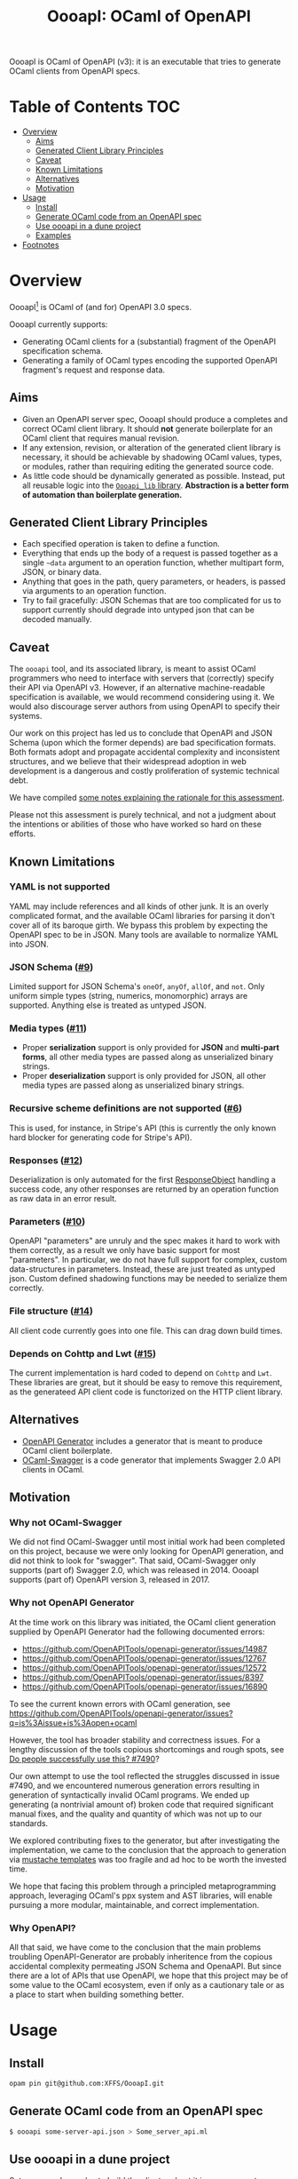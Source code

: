 #+title: OooapI: OCaml of OpenAPI

OooapI is OCaml of OpenAPI (v3): it is an executable that tries to generate
OCaml clients from OpenAPI specs.

* Table of Contents :TOC:
- [[#overview][Overview]]
  - [[#aims][Aims]]
  - [[#generated-client-library-principles][Generated Client Library Principles]]
  - [[#caveat][Caveat]]
  - [[#known-limitations][Known Limitations]]
  - [[#alternatives][Alternatives]]
  - [[#motivation][Motivation]]
- [[#usage][Usage]]
  - [[#install][Install]]
  - [[#generate-ocaml-code-from-an-openapi-spec][Generate OCaml code from an OpenAPI spec]]
  - [[#use-oooapi-in-a-dune-project][Use oooapi in a dune project]]
  - [[#examples][Examples]]
- [[#footnotes][Footnotes]]

* Overview

OooapI[fn:1] is OCaml of (and for) OpenAPI 3.0 specs.

OooapI currently supports:

- Generating OCaml clients for a (substantial) fragment of the OpenAPI
  specification schema.
- Generating a family of OCaml types encoding the supported OpenAPI fragment's
  request and response data.

** Aims

- Given an OpenAPI server spec, OooapI should produce a completes and correct
  OCaml client library. It should *not* generate boilerplate for an OCaml client
  that requires manual revision.
- If any extension, revision, or alteration of the generated client library is
  necessary, it should be achievable by shadowing OCaml values, types, or
  modules, rather than requiring editing the generated source code.
- As little code should be dynamically generated as possible. Instead, put all
  reusable logic into the [[file:oooapi_lib/oooapi_lib.ml][=Oooapi_lib= library]]. *Abstraction is a better form of
  automation than boilerplate generation.*

** Generated Client Library Principles

- Each specified operation is taken to define a function.
- Everything that ends up the body of a request is passed together as a
  single =~data= argument to an operation function, whether multipart form, JSON,
  or binary data.
- Anything that goes in the path, query parameters, or headers, is passed via
  arguments to an operation function.
- Try to fail gracefully: JSON Schemas that are too complicated for us to
  support currently should degrade into untyped json that can be decoded
  manually.

** Caveat

The =oooapi= tool, and its associated library, is meant to assist OCaml
programmers who need to interface with servers that (correctly) specify their
API via OpenAPI v3. However, if an alternative machine-readable specification is
available, we would recommend considering using it. We would also discourage
server authors from using OpenAPI to specify their systems.

Our work on this project has led us to conclude that OpenAPI and JSON Schema
(upon which the former depends) are bad specification formats. Both formats
adopt and propagate accidental complexity and inconsistent structures, and we
believe that their widespread adoption in web development is a dangerous and
costly proliferation of systemic technical debt.

We have compiled [[./notes.org][some notes explaining the rationale for this assessment]].

Please not this assessment is purely technical, and not a judgment about the
intentions or abilities of those who have worked so hard on these efforts.

** Known Limitations
*** YAML is not supported
YAML may include references and all kinds of other junk. It is an overly
complicated format, and the available OCaml libraries for parsing it don't cover
all of its baroque girth. We bypass this problem by expecting the OpenAPI spec
to be in JSON. Many tools are available to normalize YAML into JSON.
*** JSON Schema ([[https://github.com/XFFS/OooapI/issues/9][#9]])
Limited support for JSON Schema's =oneOf=, =anyOf=, =allOf=, and
=not=. Only uniform simple types (string, numerics, monomorphic) arrays are
supported. Anything else is treated as untyped JSON.
*** Media types ([[https://github.com/XFFS/OooapI/issues/11][#11]])
- Proper *serialization* support is only provided for *JSON* and *multi-part
  forms*, all other media types are passed along as unserialized binary strings.
- Proper *deserialization* support is only provided for JSON, all other media
  types are passed along as unserialized binary strings.
*** Recursive scheme definitions are not supported ([[https://github.com/XFFS/OooapI/issues?q=is%3Aissue+is%3Aopen+label%3A%22help+wanted%22][#6]])
This is used, for instance, in Stripe's API (this is currently the only known
hard blocker for generating code for Stripe's API).
*** Responses ([[https://github.com/XFFS/OooapI/issues/12][#12]])
Deserialization is only automated for the first [[https://spec.openapis.org/oas/latest.html#responsesObject][ResponseObject]] handling a
success code, any other responses are returned by an operation function as raw
data in an error result.
*** Parameters ([[https://github.com/XFFS/OooapI/issues/10][#10]])
OpenAPI "parameters" are unruly and the spec makes it hard to work with them
correctly, as a result we only have basic support for most "parameters". In
particular, we do not have full support for complex, custom data-structures in
parameters. Instead, these are just treated as untyped json. Custom defined
shadowing functions may be needed to serialize them correctly.
*** File structure ([[https://github.com/XFFS/OooapI/issues/14][#14]])
All client code currently goes into one file. This can drag down build times.
*** Depends on Cohttp and Lwt ([[https://github.com/XFFS/OooapI/issues/15][#15]])
The current implementation is hard coded to depend on =Cohttp= and =Lwt=.
These libraries are great, but it should be easy to remove this requirement,
as the generateed API client code is functorized on the HTTP client library.


** Alternatives

- [[https://github.com/OpenAPITools/openapi-generator/][OpenAPI Generator]] includes a generator that is meant to produce OCaml client boilerplate.
- [[https://github.com/andrenth/ocaml-swagger][OCaml-Swagger]] is a code generator that implements Swagger 2.0 API clients in OCaml.

** Motivation

*** Why not OCaml-Swagger
We did not find OCaml-Swagger until most initial work had been completed on this
project, because we were only looking for OpenAPI generation, and did not think
to look for "swagger". That said, OCaml-Swagger only supports (part of) Swagger
2.0, which was released in 2014. OooapI supports (part of) OpenAPI version 3,
released in 2017.

*** Why not OpenAPI Generator

At the time work on this library was initiated, the OCaml client generation
supplied by OpenAPI Generator had the following documented errors:

- https://github.com/OpenAPITools/openapi-generator/issues/14987
- https://github.com/OpenAPITools/openapi-generator/issues/12767
- https://github.com/OpenAPITools/openapi-generator/issues/12572
- https://github.com/OpenAPITools/openapi-generator/issues/8397
- https://github.com/OpenAPITools/openapi-generator/issues/16890

To see the current known errors with OCaml generation, see https://github.com/OpenAPITools/openapi-generator/issues?q=is%3Aissue+is%3Aopen+ocaml

However, the tool has broader stability and correctness issues.  For a lengthy
discussion of the tools copious shortcomings and rough spots, see  [[https://github.com/OpenAPITools/openapi-generator/issues/7490][Do people
successfully use this? #7490]]?

Our own attempt to use the tool reflected the struggles discussed in issue
#7490, and we encountered numerous generation errors resulting in generation of
syntactically invalid OCaml programs. We ended up generating (a nontrivial
amount of) broken code that required significant manual fixes, and the quality
and quantity of which was not up to our standards.

We explored contributing fixes to the generator, but after investigating the
implementation, we came to the conclusion that the approach to generation via
[[https://github.com/OpenAPITools/openapi-generator/tree/c6a4947523dd079492d3604d45e451a31f5e94a7/modules/openapi-generator/src/main/resources/ocaml][mustache templates]] was too fragile and ad hoc to be worth the invested time.

We hope that facing this problem through a principled metaprogramming approach,
leveraging OCaml's ppx system and AST libraries, will enable pursuing a more
modular, maintainable, and correct implementation.

*** Why OpenAPI?
All that said, we have come to the conclusion that the main problems troubling
OpenAPI-Generator are probably inheritence from the copious accidental
complexity permeating JSON Schema and OpenaAPI. But since there are a lot of
APIs that use OpenAPI, we hope that this project may be of some value to the
OCaml ecosystem, even if only as a cautionary tale or as a place to start when
building something better.

* Usage

** Install

#+begin_src sh
opam pin git@github.com:XFFS/OooapI.git
#+end_src

** Generate OCaml code from an OpenAPI spec

#+begin_src sh
$ oooapi some-server-api.json > Some_server_api.ml
#+end_src

** Use oooapi in a dune project

Set up some dune rules to build the client and put it in your source tree

#+begin_src lisp
; In case only a YAML version of the spec is available,
; it needs to be converted to JSON.
; This rule uses https://github.com/mikefarah/yq
(rule
 (target spec.json)
 (deps (:spec spec.yaml))
 (action
  (with-stdout-to %{target}
   (with-stdin-from %{spec}
    (run yq --output-format json)))))

; Generate the client
(rule
 (alias generate)
 (target api.ml)
 (deps %{bin:oooapi}
       (:spec spec.json))
 (action
  (progn

   ; Generate the client code
   (with-stdout-to api.gen.ml
    (run oooapi %{spec}))

   ; (optional) Format the code
   (run ocamlformat --inplace api.gen.ml)

   ; Move the code into the source tree
   (diff? %{target} api.gen.ml))))

; In case you want the code as its own libary component
(library
 (public_name api)
 (libraries oooapi_lib) ; The oooapi_lib is requires for oooapi generated code to work
 (preprocess (pps ppx_deriving_yojson
                  ppx_deriving.make))) ; These derivers are also required
#+end_src

Then use it in your code (here's an example adapted from our [[file:test/github-gen/github_api_test.ml][GitHub API Test]]):

#+begin_src ocaml
module Ooo = Oooapi_lib
module Config : Ooo.Config = struct
  let bearer_token = None (* Supply this if needed, reading from the env and NOT IN YOUR SOURCE CODE :) *)
  let default_headers = None
end

module Api = Github_api.Make (Ooo.Cohttp_client) (Config)

let main =
  let open Lwt_result.Syntax in
  let+ readme_file = Api.repos_get_readme ~owner:"shonfeder" ~repo:"nomad" () in
  readme_file.name

let () =
  match Lwt_main.run main with
  | Ok file_name ->
    print_endline file_name
  | Error (`Deserialization (_data, err))
  | Error (`Request (_code, err)) ->
    Printf.eprintf "Error %s\n%!" err;
    exit 1
#+end_src

** Examples

- [[file:test/github-gen/][Basic usage with the GitHub spec]].
- [[https://github.com/XFFS/oopenai][More robust usage with the OpenAI]].

* Footnotes

[fn:1] Pronounced variously "ooo-ah-pea", "ooo-ah-pie",  "oh-oh-oh-ay-pee-eye",
or any other way you like.
